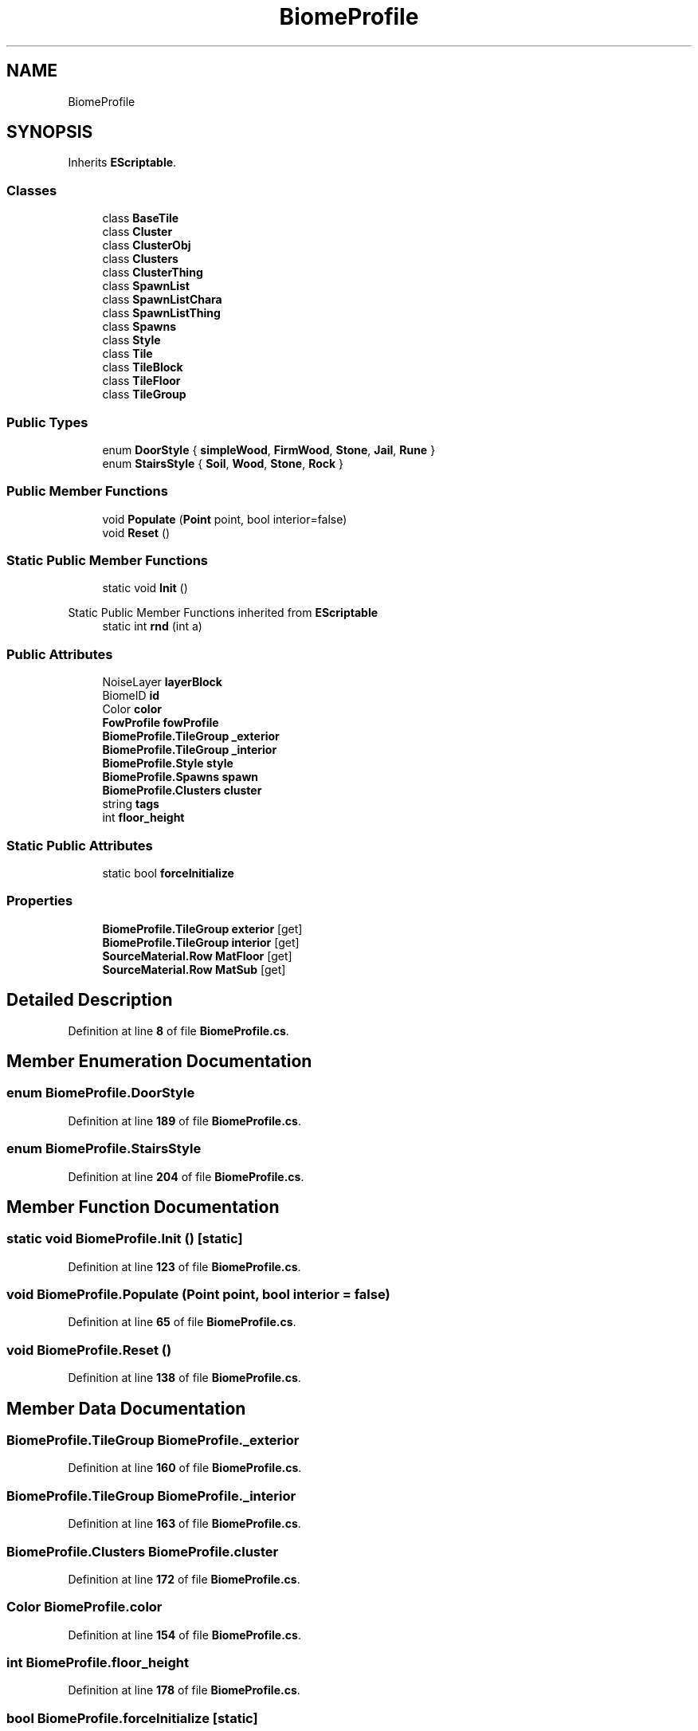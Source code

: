 .TH "BiomeProfile" 3 "Elin Modding Docs Doc" \" -*- nroff -*-
.ad l
.nh
.SH NAME
BiomeProfile
.SH SYNOPSIS
.br
.PP
.PP
Inherits \fBEScriptable\fP\&.
.SS "Classes"

.in +1c
.ti -1c
.RI "class \fBBaseTile\fP"
.br
.ti -1c
.RI "class \fBCluster\fP"
.br
.ti -1c
.RI "class \fBClusterObj\fP"
.br
.ti -1c
.RI "class \fBClusters\fP"
.br
.ti -1c
.RI "class \fBClusterThing\fP"
.br
.ti -1c
.RI "class \fBSpawnList\fP"
.br
.ti -1c
.RI "class \fBSpawnListChara\fP"
.br
.ti -1c
.RI "class \fBSpawnListThing\fP"
.br
.ti -1c
.RI "class \fBSpawns\fP"
.br
.ti -1c
.RI "class \fBStyle\fP"
.br
.ti -1c
.RI "class \fBTile\fP"
.br
.ti -1c
.RI "class \fBTileBlock\fP"
.br
.ti -1c
.RI "class \fBTileFloor\fP"
.br
.ti -1c
.RI "class \fBTileGroup\fP"
.br
.in -1c
.SS "Public Types"

.in +1c
.ti -1c
.RI "enum \fBDoorStyle\fP { \fBsimpleWood\fP, \fBFirmWood\fP, \fBStone\fP, \fBJail\fP, \fBRune\fP }"
.br
.ti -1c
.RI "enum \fBStairsStyle\fP { \fBSoil\fP, \fBWood\fP, \fBStone\fP, \fBRock\fP }"
.br
.in -1c
.SS "Public Member Functions"

.in +1c
.ti -1c
.RI "void \fBPopulate\fP (\fBPoint\fP point, bool interior=false)"
.br
.ti -1c
.RI "void \fBReset\fP ()"
.br
.in -1c
.SS "Static Public Member Functions"

.in +1c
.ti -1c
.RI "static void \fBInit\fP ()"
.br
.in -1c

Static Public Member Functions inherited from \fBEScriptable\fP
.in +1c
.ti -1c
.RI "static int \fBrnd\fP (int a)"
.br
.in -1c
.SS "Public Attributes"

.in +1c
.ti -1c
.RI "NoiseLayer \fBlayerBlock\fP"
.br
.ti -1c
.RI "BiomeID \fBid\fP"
.br
.ti -1c
.RI "Color \fBcolor\fP"
.br
.ti -1c
.RI "\fBFowProfile\fP \fBfowProfile\fP"
.br
.ti -1c
.RI "\fBBiomeProfile\&.TileGroup\fP \fB_exterior\fP"
.br
.ti -1c
.RI "\fBBiomeProfile\&.TileGroup\fP \fB_interior\fP"
.br
.ti -1c
.RI "\fBBiomeProfile\&.Style\fP \fBstyle\fP"
.br
.ti -1c
.RI "\fBBiomeProfile\&.Spawns\fP \fBspawn\fP"
.br
.ti -1c
.RI "\fBBiomeProfile\&.Clusters\fP \fBcluster\fP"
.br
.ti -1c
.RI "string \fBtags\fP"
.br
.ti -1c
.RI "int \fBfloor_height\fP"
.br
.in -1c
.SS "Static Public Attributes"

.in +1c
.ti -1c
.RI "static bool \fBforceInitialize\fP"
.br
.in -1c
.SS "Properties"

.in +1c
.ti -1c
.RI "\fBBiomeProfile\&.TileGroup\fP \fBexterior\fP\fR [get]\fP"
.br
.ti -1c
.RI "\fBBiomeProfile\&.TileGroup\fP \fBinterior\fP\fR [get]\fP"
.br
.ti -1c
.RI "\fBSourceMaterial\&.Row\fP \fBMatFloor\fP\fR [get]\fP"
.br
.ti -1c
.RI "\fBSourceMaterial\&.Row\fP \fBMatSub\fP\fR [get]\fP"
.br
.in -1c
.SH "Detailed Description"
.PP 
Definition at line \fB8\fP of file \fBBiomeProfile\&.cs\fP\&.
.SH "Member Enumeration Documentation"
.PP 
.SS "enum BiomeProfile\&.DoorStyle"

.PP
Definition at line \fB189\fP of file \fBBiomeProfile\&.cs\fP\&.
.SS "enum BiomeProfile\&.StairsStyle"

.PP
Definition at line \fB204\fP of file \fBBiomeProfile\&.cs\fP\&.
.SH "Member Function Documentation"
.PP 
.SS "static void BiomeProfile\&.Init ()\fR [static]\fP"

.PP
Definition at line \fB123\fP of file \fBBiomeProfile\&.cs\fP\&.
.SS "void BiomeProfile\&.Populate (\fBPoint\fP point, bool interior = \fRfalse\fP)"

.PP
Definition at line \fB65\fP of file \fBBiomeProfile\&.cs\fP\&.
.SS "void BiomeProfile\&.Reset ()"

.PP
Definition at line \fB138\fP of file \fBBiomeProfile\&.cs\fP\&.
.SH "Member Data Documentation"
.PP 
.SS "\fBBiomeProfile\&.TileGroup\fP BiomeProfile\&._exterior"

.PP
Definition at line \fB160\fP of file \fBBiomeProfile\&.cs\fP\&.
.SS "\fBBiomeProfile\&.TileGroup\fP BiomeProfile\&._interior"

.PP
Definition at line \fB163\fP of file \fBBiomeProfile\&.cs\fP\&.
.SS "\fBBiomeProfile\&.Clusters\fP BiomeProfile\&.cluster"

.PP
Definition at line \fB172\fP of file \fBBiomeProfile\&.cs\fP\&.
.SS "Color BiomeProfile\&.color"

.PP
Definition at line \fB154\fP of file \fBBiomeProfile\&.cs\fP\&.
.SS "int BiomeProfile\&.floor_height"

.PP
Definition at line \fB178\fP of file \fBBiomeProfile\&.cs\fP\&.
.SS "bool BiomeProfile\&.forceInitialize\fR [static]\fP"

.PP
Definition at line \fB145\fP of file \fBBiomeProfile\&.cs\fP\&.
.SS "\fBFowProfile\fP BiomeProfile\&.fowProfile"

.PP
Definition at line \fB157\fP of file \fBBiomeProfile\&.cs\fP\&.
.SS "BiomeID BiomeProfile\&.id"

.PP
Definition at line \fB151\fP of file \fBBiomeProfile\&.cs\fP\&.
.SS "NoiseLayer BiomeProfile\&.layerBlock"

.PP
Definition at line \fB148\fP of file \fBBiomeProfile\&.cs\fP\&.
.SS "\fBBiomeProfile\&.Spawns\fP BiomeProfile\&.spawn"

.PP
Definition at line \fB169\fP of file \fBBiomeProfile\&.cs\fP\&.
.SS "\fBBiomeProfile\&.Style\fP BiomeProfile\&.style"

.PP
Definition at line \fB166\fP of file \fBBiomeProfile\&.cs\fP\&.
.SS "string BiomeProfile\&.tags"

.PP
Definition at line \fB175\fP of file \fBBiomeProfile\&.cs\fP\&.
.SH "Property Documentation"
.PP 
.SS "\fBBiomeProfile\&.TileGroup\fP BiomeProfile\&.exterior\fR [get]\fP"

.PP
Definition at line \fB12\fP of file \fBBiomeProfile\&.cs\fP\&.
.SS "\fBBiomeProfile\&.TileGroup\fP BiomeProfile\&.interior\fR [get]\fP"

.PP
Definition at line \fB22\fP of file \fBBiomeProfile\&.cs\fP\&.
.SS "\fBSourceMaterial\&.Row\fP BiomeProfile\&.MatFloor\fR [get]\fP"

.PP
Definition at line \fB36\fP of file \fBBiomeProfile\&.cs\fP\&.
.SS "\fBSourceMaterial\&.Row\fP BiomeProfile\&.MatSub\fR [get]\fP"

.PP
Definition at line \fB51\fP of file \fBBiomeProfile\&.cs\fP\&.

.SH "Author"
.PP 
Generated automatically by Doxygen for Elin Modding Docs Doc from the source code\&.
